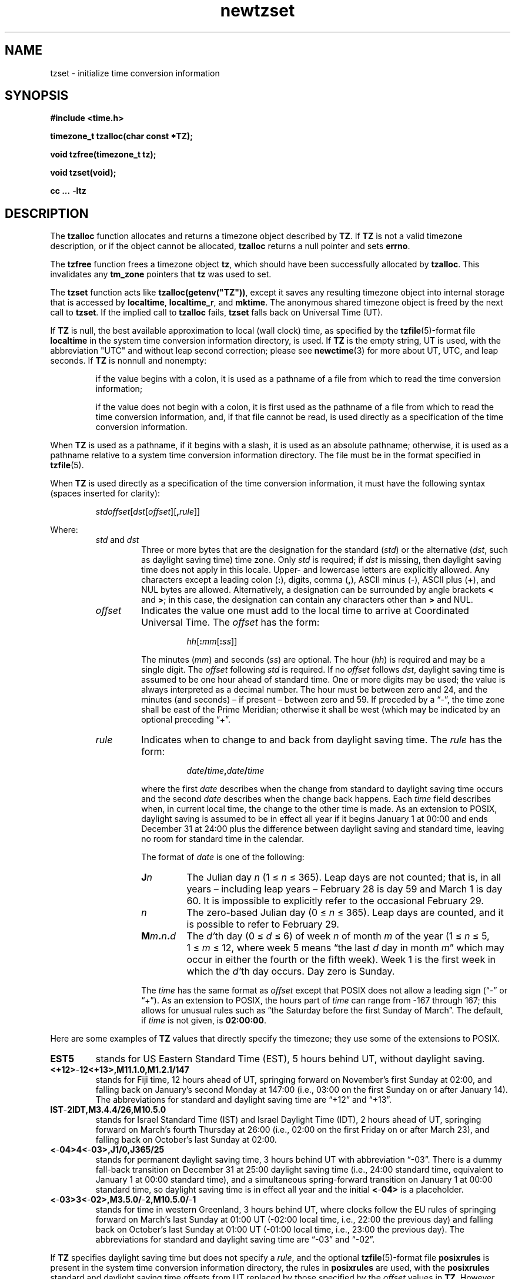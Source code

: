 .\" This file is in the public domain, so clarified as of
.\" 2009-05-17 by Arthur David Olson.
.TH newtzset 3 "" "Time Zone Database"
.SH NAME
tzset \- initialize time conversion information
.SH SYNOPSIS
.nf
.ie \n(.g .ds - \f(CR-\fP
.el .ds - \-
.B #include <time.h>
.PP
.B timezone_t tzalloc(char const *TZ);
.PP
.B void tzfree(timezone_t tz);
.PP
.B void tzset(void);
.PP
.B cc ... \*-ltz
.fi
.SH DESCRIPTION
.ie '\(en'' .ds en \-
.el .ds en \(en
.ie '\(lq'' .ds lq \&"\"
.el .ds lq \(lq\"
.ie '\(rq'' .ds rq \&"\"
.el .ds rq \(rq\"
.de q
\\$3\*(lq\\$1\*(rq\\$2
..
The
.B tzalloc
function
allocates and returns a timezone object described by
.BR TZ .
If
.B TZ
is not a valid timezone description, or if the object cannot be allocated,
.B tzalloc
returns a null pointer and sets
.BR errno .
.PP
The
.B tzfree
function
frees a timezone object
.BR tz ,
which should have been successfully allocated by
.BR tzalloc .
This invalidates any
.B tm_zone
pointers that
.B tz
was used to set.
.PP
The
.B tzset
function
acts like
.BR tzalloc(getenv("TZ")) ,
except it saves any resulting timezone object into internal
storage that is accessed by
.BR localtime ,
.BR localtime_r ,
and
.BR mktime .
The anonymous shared timezone object is freed by the next call to
.BR tzset .
If the implied call to
.B tzalloc
fails,
.B tzset
falls back on Universal Time (UT).
.PP
If
.B TZ
is null, the best available approximation to local (wall
clock) time, as specified by the
.BR tzfile (5)-format
file
.B localtime
in the system time conversion information directory, is used.
If
.B TZ
is the empty string,
UT is used, with the abbreviation "UTC"
and without leap second correction; please see
.BR newctime (3)
for more about UT, UTC, and leap seconds.  If
.B TZ
is nonnull and nonempty:
.IP
if the value begins with a colon, it is used as a pathname of a file
from which to read the time conversion information;
.IP
if the value does not begin with a colon, it is first used as the
pathname of a file from which to read the time conversion information,
and, if that file cannot be read, is used directly as a specification of
the time conversion information.
.PP
When
.B TZ
is used as a pathname, if it begins with a slash,
it is used as an absolute pathname; otherwise,
it is used as a pathname relative to a system time conversion information
directory.
The file must be in the format specified in
.BR tzfile (5).
.PP
When
.B TZ
is used directly as a specification of the time conversion information,
it must have the following syntax (spaces inserted for clarity):
.IP
\fIstd\|offset\fR[\fIdst\fR[\fIoffset\fR][\fB,\fIrule\fR]]
.PP
Where:
.RS
.TP
.IR std " and " dst
Three or more bytes that are the designation for the standard
.RI ( std )
or the alternative
.RI ( dst ,
such as daylight saving time)
time zone.  Only
.I std
is required; if
.I dst
is missing, then daylight saving time does not apply in this locale.
Upper- and lowercase letters are explicitly allowed.  Any characters
except a leading colon
.RB ( : ),
digits, comma
.RB ( , ),
ASCII minus
.RB ( \*- ),
ASCII plus
.RB ( + ),
and NUL bytes are allowed.
Alternatively, a designation can be surrounded by angle brackets
.B <
and
.BR > ;
in this case, the designation can contain any characters other than
.B >
and NUL.
.TP
.I offset
Indicates the value one must add to the local time to arrive at
Coordinated Universal Time.  The
.I offset
has the form:
.RS
.IP
\fIhh\fR[\fB:\fImm\fR[\fB:\fIss\fR]]
.RE
.IP
The minutes
.RI ( mm )
and seconds
.RI ( ss )
are optional.  The hour
.RI ( hh )
is required and may be a single digit.  The
.I offset
following
.I std
is required.  If no
.I offset
follows
.IR dst ,
daylight saving time is assumed to be one hour ahead of standard time.  One or
more digits may be used; the value is always interpreted as a decimal
number.  The hour must be between zero and 24, and the minutes (and
seconds) \*(en if present \*(en between zero and 59.  If preceded by a
.q "\*-" ,
the time zone shall be east of the Prime Meridian; otherwise it shall be
west (which may be indicated by an optional preceding
.q "+" .
.TP
.I rule
Indicates when to change to and back from daylight saving time.  The
.I rule
has the form:
.RS
.IP
\fIdate\fB/\fItime\fB,\fIdate\fB/\fItime\fR
.RE
.IP
where the first
.I date
describes when the change from standard to daylight saving time occurs and the
second
.I date
describes when the change back happens.  Each
.I time
field describes when, in current local time, the change to the other
time is made.
As an extension to POSIX, daylight saving is assumed to be in effect
all year if it begins January 1 at 00:00 and ends December 31 at
24:00 plus the difference between daylight saving and standard time,
leaving no room for standard time in the calendar.
.IP
The format of
.I date
is one of the following:
.RS
.TP
.BI J n
The Julian day
.I n
.RI "(1\ \(<=" "\ n\ " "\(<=\ 365).
Leap days are not counted; that is, in all years \*(en including leap
years \*(en February 28 is day 59 and March 1 is day 60.  It is
impossible to explicitly refer to the occasional February 29.
.TP
.I n
The zero-based Julian day
.RI "(0\ \(<=" "\ n\ " "\(<=\ 365).
Leap days are counted, and it is possible to refer to February 29.
.TP
.BI M m . n . d
The
.IR d' th
day
.RI "(0\ \(<=" "\ d\ " "\(<=\ 6)
of week
.I n
of month
.I m
of the year
.RI "(1\ \(<=" "\ n\ " "\(<=\ 5,
.RI "1\ \(<=" "\ m\ " "\(<=\ 12,
where week 5 means
.q "the last \fId\fP day in month \fIm\fP"
which may occur in either the fourth or the fifth week).  Week 1 is the
first week in which the
.IR d' th
day occurs.  Day zero is Sunday.
.RE
.IP
The
.I time
has the same format as
.I offset
except that POSIX does not allow a leading sign (\c
.q "\*-"
or
.q "+" ).
As an extension to POSIX, the hours part of
.I time
can range from \-167 through 167; this allows for unusual rules such
as
.q "the Saturday before the first Sunday of March" .
The default, if
.I time
is not given, is
.BR 02:00:00 .
.RE
.LP
Here are some examples of
.B TZ
values that directly specify the timezone; they use some of the
extensions to POSIX.
.TP
.B EST5
stands for US Eastern Standard
Time (EST), 5 hours behind UT, without daylight saving.
.TP
.B <+12>\*-12<+13>,M11.1.0,M1.2.1/147
stands for Fiji time, 12 hours ahead
of UT, springing forward on November's first Sunday at 02:00, and
falling back on January's second Monday at 147:00 (i.e., 03:00 on the
first Sunday on or after January 14).  The abbreviations for standard
and daylight saving time are
.q "+12"
and
.q "+13".
.TP
.B IST\*-2IDT,M3.4.4/26,M10.5.0
stands for Israel Standard Time (IST) and Israel Daylight Time (IDT),
2 hours ahead of UT, springing forward on March's fourth
Thursday at 26:00 (i.e., 02:00 on the first Friday on or after March
23), and falling back on October's last Sunday at 02:00.
.TP
.B <\*-04>4<\*-03>,J1/0,J365/25
stands for permanent daylight saving time, 3 hours behind UT with
abbreviation
.q "\*-03".
There is a dummy fall-back transition on December 31 at 25:00 daylight
saving time (i.e., 24:00 standard time, equivalent to January 1 at
00:00 standard time), and a simultaneous spring-forward transition on
January 1 at 00:00 standard time, so daylight saving time is in effect
all year and the initial
.B <\*-04>
is a placeholder.
.TP
.B <\*-03>3<\*-02>,M3.5.0/\*-2,M10.5.0/\*-1
stands for time in western Greenland, 3 hours behind UT, where clocks
follow the EU rules of
springing forward on March's last Sunday at 01:00 UT (\-02:00 local
time, i.e., 22:00 the previous day) and falling back on October's last
Sunday at 01:00 UT (\-01:00 local time, i.e., 23:00 the previous day).
The abbreviations for standard and daylight saving time are
.q "\*-03"
and
.q "\*-02".
.PP
If
.B TZ
specifies daylight saving time but does not specify a
.IR rule ,
and the optional
.BR tzfile (5)-format
file
.B posixrules
is present in the system time conversion information directory, the
rules in
.B posixrules
are used, with the
.B posixrules
standard and daylight saving time offsets from UT
replaced by those specified by the
.I offset
values in
.BR TZ .
However, the
.B posixrules
file is obsolete: if it is present it is only for backward compatibility,
and it does not work reliably.
Therefore, applications that specify a
.B TZ
string with daylight saving time should specify rules explicitly.
.PP
For compatibility with System V Release 3.1, a semicolon
.RB ( ; )
may be used to separate the
.I rule
from the rest of the specification.
.SH FILES
.ta \w'/usr/share/zoneinfo/posixrules\0\0'u
/etc/localtime	local timezone file
.br
/usr/share/zoneinfo	timezone directory
.br
/usr/share/zoneinfo/posixrules	default DST rules (obsolete)
.br
/usr/share/zoneinfo/GMT	for UTC leap seconds
.PP
If /usr/share/zoneinfo/GMT is absent,
UTC leap seconds are loaded from /usr/share/zoneinfo/GMT0 if present.
.SH SEE ALSO
getenv(3),
newctime(3),
newstrftime(3),
time(2),
tzfile(5)
